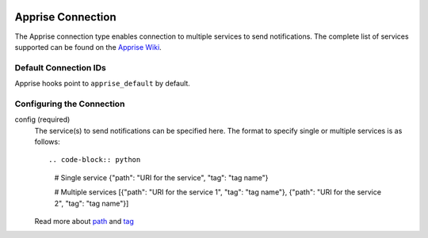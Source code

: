  .. Licensed to the Apache Software Foundation (ASF) under one
    or more contributor license agreements.  See the NOTICE file
    distributed with this work for additional information
    regarding copyright ownership.  The ASF licenses this file
    to you under the Apache License, Version 2.0 (the
    "License"); you may not use this file except in compliance
    with the License.  You may obtain a copy of the License at

 ..   http://www.apache.org/licenses/LICENSE-2.0

 .. Unless required by applicable law or agreed to in writing,
    software distributed under the License is distributed on an
    "AS IS" BASIS, WITHOUT WARRANTIES OR CONDITIONS OF ANY
    KIND, either express or implied.  See the License for the
    specific language governing permissions and limitations
    under the License.

.. _howto/connection:apprise:

Apprise Connection
=======================

The Apprise connection type enables connection to multiple services to send notifications. The complete list of services supported can be found  on the `Apprise Wiki <https://github.com/caronc/apprise/wiki#notification-services>`_.

Default Connection IDs
----------------------

Apprise hooks point to ``apprise_default`` by default.

Configuring the Connection
--------------------------
config (required)
    The service(s) to send notifications can be specified here. The format to specify single or multiple services is as follows::

    .. code-block:: python

       # Single service
       {"path": "URI for the service", "tag": "tag name"}

       # Multiple services
       [{"path": "URI for the service 1", "tag": "tag name"}, {"path": "URI for the service 2", "tag": "tag name"}]

    Read more about `path <https://github.com/caronc/apprise/wiki/URLBasics#apprise-url-basics>`_ and `tag <https://github.com/caronc/apprise/wiki/Development_API#tagging>`_
